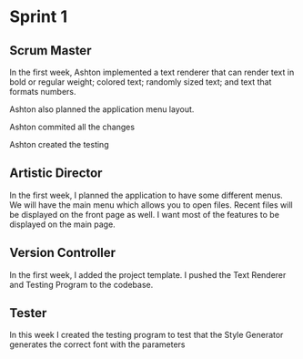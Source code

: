 * Sprint 1

** Scrum Master

In the first week, Ashton implemented a text renderer
that can render text in bold or regular weight; colored
text; randomly sized text; and text that formats numbers.

Ashton also planned the application menu layout.

Ashton commited all the changes

Ashton created the testing 

** Artistic Director
In the first week, I planned the application to have some different
menus. We will have the main menu which allows you to open files.
Recent files will be displayed on the front page as well. I want
most of the features to be displayed on the main page.

** Version Controller

In the first week, I added the project template. I pushed the
Text Renderer and Testing Program to the codebase.

** Tester

In this week I created the testing program to test that the
Style Generator generates the correct font with the parameters